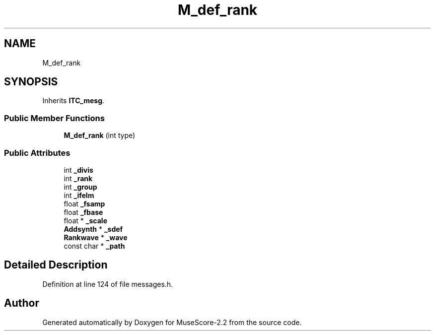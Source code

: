 .TH "M_def_rank" 3 "Mon Jun 5 2017" "MuseScore-2.2" \" -*- nroff -*-
.ad l
.nh
.SH NAME
M_def_rank
.SH SYNOPSIS
.br
.PP
.PP
Inherits \fBITC_mesg\fP\&.
.SS "Public Member Functions"

.in +1c
.ti -1c
.RI "\fBM_def_rank\fP (int type)"
.br
.in -1c
.SS "Public Attributes"

.in +1c
.ti -1c
.RI "int \fB_divis\fP"
.br
.ti -1c
.RI "int \fB_rank\fP"
.br
.ti -1c
.RI "int \fB_group\fP"
.br
.ti -1c
.RI "int \fB_ifelm\fP"
.br
.ti -1c
.RI "float \fB_fsamp\fP"
.br
.ti -1c
.RI "float \fB_fbase\fP"
.br
.ti -1c
.RI "float * \fB_scale\fP"
.br
.ti -1c
.RI "\fBAddsynth\fP * \fB_sdef\fP"
.br
.ti -1c
.RI "\fBRankwave\fP * \fB_wave\fP"
.br
.ti -1c
.RI "const char * \fB_path\fP"
.br
.in -1c
.SH "Detailed Description"
.PP 
Definition at line 124 of file messages\&.h\&.

.SH "Author"
.PP 
Generated automatically by Doxygen for MuseScore-2\&.2 from the source code\&.
